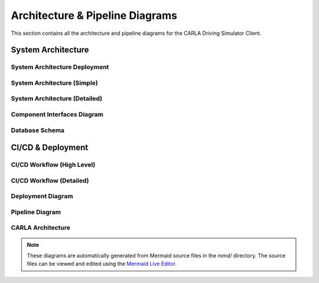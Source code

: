 Architecture & Pipeline Diagrams
================================

This section contains all the architecture and pipeline diagrams for the CARLA Driving Simulator Client.

System Architecture
-------------------

System Architecture Deployment
~~~~~~~~~~~~~~~~~~~~~~~~~~~~~~

.. image:: _static/images/system_architecture_deployment.png
   :alt: System Architecture Deployment
   :width: 100%
   :align: center

System Architecture (Simple)
~~~~~~~~~~~~~~~~~~~~~~~~~~~~

.. image:: _static/images/system_architecture_simple.png
   :alt: System Architecture Simple
   :width: 100%
   :align: center

System Architecture (Detailed)
~~~~~~~~~~~~~~~~~~~~~~~~~~~~~~

.. image:: _static/images/system_architecture_diagram.png
   :alt: System Architecture Detailed
   :width: 100%
   :align: center

Component Interfaces Diagram
~~~~~~~~~~~~~~~~~~~~~~~~~~~~

.. image:: _static/images/component_interfaces_diagram.png
   :alt: Component Interfaces Diagram
   :width: 100%
   :align: center

Database Schema
~~~~~~~~~~~~~~~

.. image:: _static/images/carla_database_schema.png
   :alt: Database Schema
   :width: 100%
   :align: center

CI/CD & Deployment
------------------

CI/CD Workflow (High Level)
~~~~~~~~~~~~~~~~~~~~~~~~~~~

.. image:: _static/images/carla_ci_cd_workflow_high_level.png
   :alt: CI/CD Workflow High Level
   :width: 100%
   :align: center

CI/CD Workflow (Detailed)
~~~~~~~~~~~~~~~~~~~~~~~~~

.. image:: _static/images/carla_ci_cd_workflow.png
   :alt: CI/CD Workflow Detailed
   :width: 100%
   :align: center

Deployment Diagram
~~~~~~~~~~~~~~~~~~

.. image:: _static/images/carla_deployment.png
   :alt: Deployment Diagram
   :width: 100%
   :align: center

Pipeline Diagram
~~~~~~~~~~~~~~~~

.. image:: _static/images/pipeline.png
   :alt: Pipeline Diagram
   :width: 100%
   :align: center

CARLA Architecture
~~~~~~~~~~~~~~~~~~

.. image:: _static/images/carla_architecture.png
   :alt: CARLA Architecture
   :width: 100%
   :align: center

.. note::
   These diagrams are automatically generated from Mermaid source files in the `mmd/` directory.
   The source files can be viewed and edited using the `Mermaid Live Editor <https://mermaid.live>`_. 